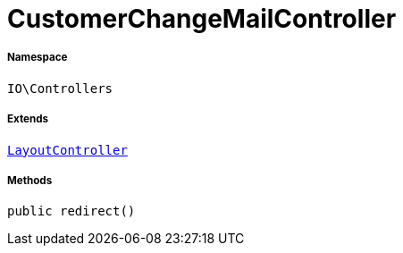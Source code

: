 :table-caption!:
:example-caption!:
:source-highlighter: prettify
:sectids!:
[[io__customerchangemailcontroller]]
= CustomerChangeMailController





===== Namespace

`IO\Controllers`

===== Extends
xref:IO/Controllers/LayoutController.adoc#[`LayoutController`]





===== Methods

[source%nowrap, php, subs=+macros]
[#redirect]
----

public redirect()

----







